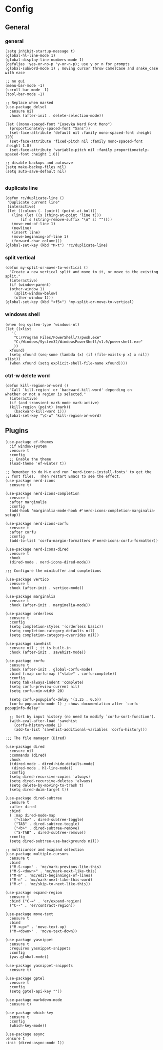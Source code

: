 * Config
** General
*** general
#+begin_src elisp
  (setq inhibit-startup-message t)
  (global-hl-line-mode 1)
  (global-display-line-numbers-mode 1)
  (defalias 'yes-or-no-p 'y-or-n-p); use y or n for prompts
  (global-subword-mode 1) ; moving cursor throw CamelCase and snake_case with ease

  ;; no gui
  (menu-bar-mode -1)
  (scroll-bar-mode -1)
  (tool-bar-mode -1)

  ;; Replace when marked
  (use-package delsel
    :ensure nil
    :hook (after-init . delete-selection-mode))

  (let ((mono-spaced-font "Iosevka Nerd Font Mono")
	(proportionately-spaced-font "Sans"))
    (set-face-attribute 'default nil :family mono-spaced-font :height 120)
    (set-face-attribute 'fixed-pitch nil :family mono-spaced-font :height 1.0)
    (set-face-attribute 'variable-pitch nil :family proportionately-spaced-font :height 1.0))

  ;; disable backups and autosave
  (setq make-backup-files nil)
  (setq auto-save-default nil)

#+end_src

*** duplicate line
#+begin_src elisp
  (defun rc/duplicate-line ()
   "Duplicate current line"
   (interactive)
   (let ((column (- (point) (point-at-bol)))
	 (line (let ((s (thing-at-point 'line t)))
		 (if s (string-remove-suffix "\n" s) ""))))
     (move-end-of-line 1)
     (newline)
     (insert line)
     (move-beginning-of-line 1)
     (forward-char column)))
  (global-set-key (kbd "M-t") 'rc/duplicate-line)
#+end_src

*** split vertical
#+begin_src elisp
  (defun my-split-or-move-to-vertical ()
    "Create a new vertical split and move to it, or move to the existing split."
    (interactive)
    (if (window-parent)
	(other-window 1)
      (split-window-below)
      (other-window 1)))
  (global-set-key (kbd "<f5>") 'my-split-or-move-to-vertical)
#+end_src

*** windows shell
#+begin_src elisp
  (when (eq system-type 'windows-nt)
  (let ((xlist
	 '(
	  "C:/Program Files/PowerShell/7/pwsh.exe"
	  "C:/Windows/System32/WindowsPowerShell/v1.0/powershell.exe"
	  ))
	xfound)
    (setq xfound (seq-some (lambda (x) (if (file-exists-p x) x nil)) xlist))
    (when xfound (setq explicit-shell-file-name xfound))))
#+end_src

*** ctrl-w delete word
#+begin_src elisp
  (defun kill-region-or-word ()
    "Call `kill-region' or `backward-kill-word' depending on
  whether or not a region is selected."
    (interactive)
    (if (and transient-mark-mode mark-active)
	(kill-region (point) (mark))
      (backward-kill-word 1)))
  (global-set-key "\C-w" 'kill-region-or-word)
#+end_src

** Plugins
#+begin_src elisp
  (use-package ef-themes
    :if window-system
    :ensure t
    :config
    ;; Enable the theme
    (load-theme 'ef-winter t))

  ;; Remember to do M-x and run `nerd-icons-install-fonts' to get the
  ;; font files.  Then restart Emacs to see the effect.
  (use-package nerd-icons
    :ensure t)

  (use-package nerd-icons-completion
    :ensure t
    :after marginalia
    :config
    (add-hook 'marginalia-mode-hook #'nerd-icons-completion-marginalia-setup))

  (use-package nerd-icons-corfu
    :ensure t
    :after corfu
    :config
    (add-to-list 'corfu-margin-formatters #'nerd-icons-corfu-formatter))

  (use-package nerd-icons-dired
    :ensure t
    :hook
    (dired-mode . nerd-icons-dired-mode))

  ;;; Configure the minibuffer and completions

  (use-package vertico
    :ensure t
    :hook (after-init . vertico-mode))

  (use-package marginalia
    :ensure t
    :hook (after-init . marginalia-mode))

  (use-package orderless
    :ensure t
    :config
    (setq completion-styles '(orderless basic))
    (setq completion-category-defaults nil)
    (setq completion-category-overrides nil))

  (use-package savehist
    :ensure nil ; it is built-in
    :hook (after-init . savehist-mode))

  (use-package corfu
    :ensure t
    :hook (after-init . global-corfu-mode)
    :bind (:map corfu-map ("<tab>" . corfu-complete))
    :config
    (setq tab-always-indent 'complete)
    (setq corfu-preview-current nil)
    (setq corfu-min-width 20)

    (setq corfu-popupinfo-delay '(1.25 . 0.5))
    (corfu-popupinfo-mode 1) ; shows documentation after `corfu-popupinfo-delay'

    ;; Sort by input history (no need to modify `corfu-sort-function').
    (with-eval-after-load 'savehist
      (corfu-history-mode 1)
      (add-to-list 'savehist-additional-variables 'corfu-history)))

  ;;; The file manager (Dired)

  (use-package dired
    :ensure nil
    :commands (dired)
    :hook
    ((dired-mode . dired-hide-details-mode)
     (dired-mode . hl-line-mode))
    :config
    (setq dired-recursive-copies 'always)
    (setq dired-recursive-deletes 'always)
    (setq delete-by-moving-to-trash t)
    (setq dired-dwim-target t))

  (use-package dired-subtree
    :ensure t
    :after dired
    :bind
    ( :map dired-mode-map
      ("<tab>" . dired-subtree-toggle)
      ("TAB" . dired-subtree-toggle)
      ("<b>" . dired-subtree-remove)
      ("S-TAB" . dired-subtree-remove))
    :config
    (setq dired-subtree-use-backgrounds nil))

  ;; multicursor and exapand selection
  (use-package multiple-cursors
    :ensure t
    :bind
    ("M-S-<up>" . 'mc/mark-previous-like-this)
    ("M-S-<down>" . 'mc/mark-next-like-this)
    ("M-m" . 'mc/edit-beginnings-of-lines)
    ("M-n" . 'mc/mark-next-like-this-word)
    ("M-c" . 'mc/skip-to-next-like-this))

  (use-package expand-region
    :ensure t
    :bind ("C-=" . 'er/expand-region)
    ("C--" . 'er/contract-region))

  (use-package move-text
    :ensure t
    :bind
    ("M-<up>" . 'move-text-up)
    ("M-<down>" . 'move-text-down))

  (use-package yasnippet
    :ensure t
    :requires yasnippet-snippets
    :config
    (yas-global-mode))

  (use-package yasnippet-snippets
    :ensure t)

  (use-package gptel
    :ensure t
    :config
    (setq gptel-api-key ""))

  (use-package markdown-mode
    :ensure t)

  (use-package which-key
    :ensure t
    :config
    (which-key-mode))

  (use-package async
  :ensure t
  :init (dired-async-mode 1))

#+end_src

